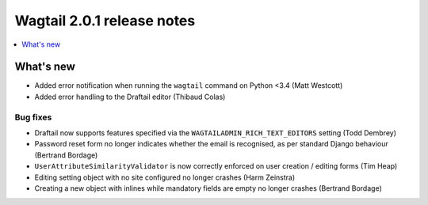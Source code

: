 ===========================
Wagtail 2.0.1 release notes
===========================

.. contents::
    :local:
    :depth: 1


What's new
==========

* Added error notification when running the ``wagtail`` command on Python <3.4 (Matt Westcott)
* Added error handling to the Draftail editor (Thibaud Colas)

Bug fixes
~~~~~~~~~

* Draftail now supports features specified via the ``WAGTAILADMIN_RICH_TEXT_EDITORS`` setting (Todd Dembrey)
* Password reset form no longer indicates whether the email is recognised, as per standard Django behaviour (Bertrand Bordage)
* ``UserAttributeSimilarityValidator`` is now correctly enforced on user creation / editing forms (Tim Heap)
* Editing setting object with no site configured no longer crashes (Harm Zeinstra)
* Creating a new object with inlines while mandatory fields are empty no longer crashes (Bertrand Bordage)

